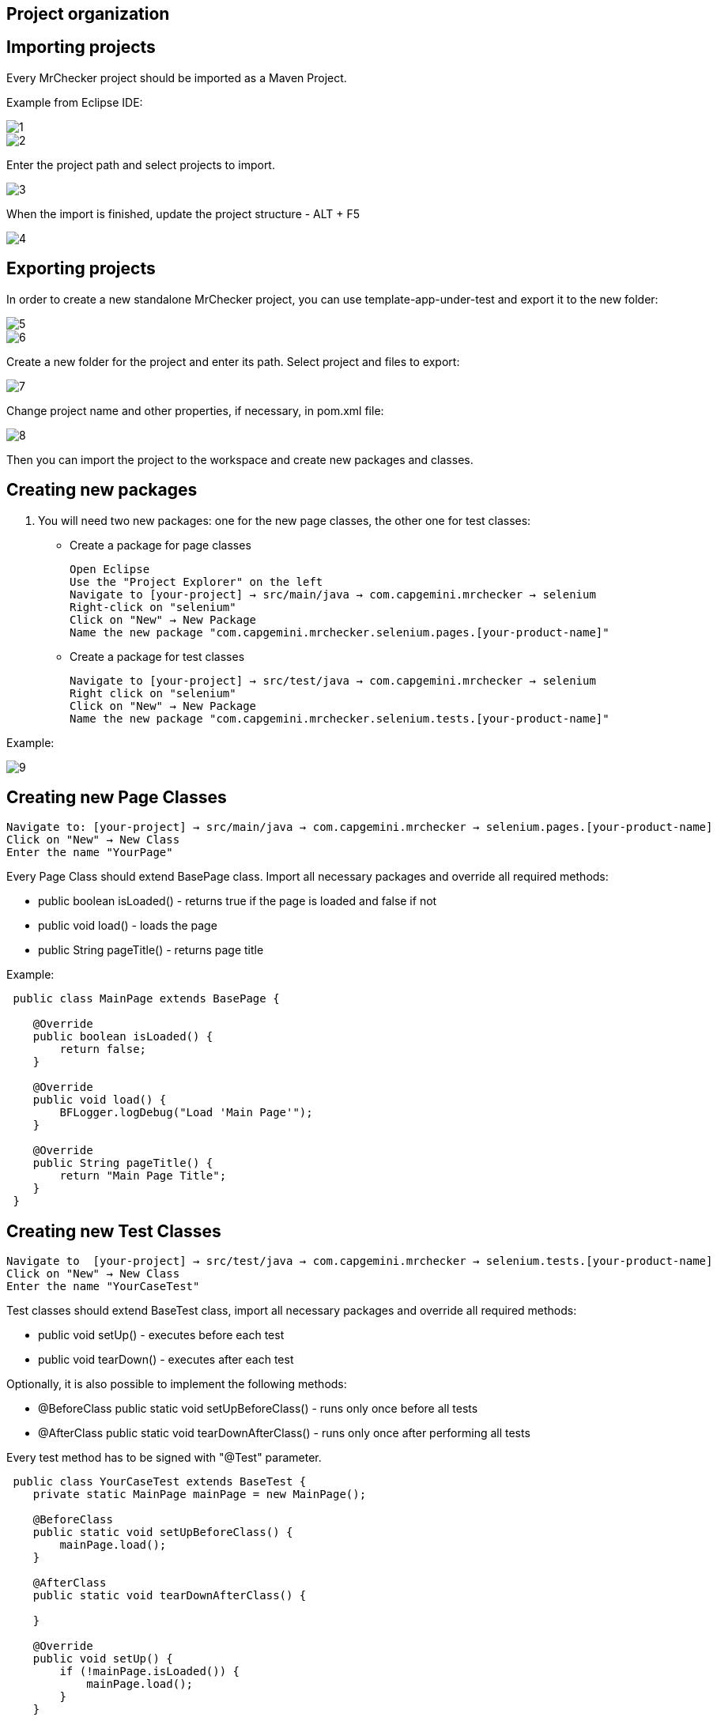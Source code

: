 == Project organization

==  Importing projects 

Every MrChecker project should be imported as a Maven Project. 

Example from Eclipse IDE: 

image::images/1.png[]

image::images/2.png[]

Enter the project path and select projects to import. 

image::images/3.png[]

When the import is finished, update the project structure - ALT + F5

image::images/4.png[]

==  Exporting projects

In order to create a new standalone MrChecker project, you can use template-app-under-test and export it to the new folder: 

image::images/5.png[]

image::images/6.png[]

Create a new folder for the project and enter its path. Select project and files to export: 

image::images/7.png[]

Change project name and other properties, if necessary, in pom.xml file:  

image::images/8.png[]

Then you can import the project to the workspace and create new packages and classes. 

==  Creating new packages

1. You will need two new packages: one for the new page classes, the other one for test classes:

* Create a package for page classes

 Open Eclipse 
 Use the "Project Explorer" on the left
 Navigate to [your-project] → src/main/java → com.capgemini.mrchecker → selenium
 Right-click on "selenium"
 Click on "New" → New Package
 Name the new package "com.capgemini.mrchecker.selenium.pages.[your-product-name]"

* Create a package for test classes
 
 Navigate to [your-project] → src/test/java → com.capgemini.mrchecker → selenium
 Right click on "selenium"
 Click on "New" → New Package 
 Name the new package "com.capgemini.mrchecker.selenium.tests.[your-product-name]"

Example: 

image::images/9.png[]

==  Creating new Page Classes

 Navigate to: [your-project] → src/main/java → com.capgemini.mrchecker → selenium.pages.[your-product-name]
 Click on "New" → New Class
 Enter the name "YourPage"
 
Every Page Class should extend BasePage class. Import all necessary packages and override all required methods: 

* public boolean isLoaded() - returns true if the page is loaded and false if not 
* public void load() - loads the page 
* public String pageTitle() - returns page title 

Example: 

----

 public class MainPage extends BasePage {

    @Override
    public boolean isLoaded() {
        return false; 
    }
    
    @Override
    public void load() {
        BFLogger.logDebug("Load 'Main Page'"); 
    }
    
    @Override
    public String pageTitle() {
        return "Main Page Title"; 
    }
 }

----
 
==  Creating new Test Classes
 
 Navigate to  [your-project] → src/test/java → com.capgemini.mrchecker → selenium.tests.[your-product-name] 
 Click on "New" → New Class
 Enter the name "YourCaseTest" 
 
Test classes should extend BaseTest class, import all necessary packages and override all required methods: 

* public void setUp() - executes before each test 
* public void tearDown() - executes after each test 

Optionally, it is also possible to implement the following methods: 

* @BeforeClass
public static void setUpBeforeClass() - runs only once before all tests 
* @AfterClass
public static void tearDownAfterClass() - runs only once after performing all tests 

Every test method has to be signed with "@Test" parameter. 

----
 public class YourCaseTest extends BaseTest {
    private static MainPage mainPage = new MainPage();  
    
    @BeforeClass
    public static void setUpBeforeClass() {
        mainPage.load(); 
    }
    
    @AfterClass
    public static void tearDownAfterClass() {

    }
    
    @Override
    public void setUp() {
        if (!mainPage.isLoaded()) {
            mainPage.load();
        }
    }
    
    @Override
    public void tearDown() {

    }

    @Test 
    public void shouldTestRunWithoutReturningError {

    }
 }
----
 
==  Running Tests

Run the test by right-clicking on the test method → Run as → JUnit test.

